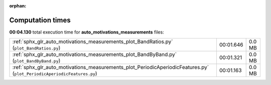 
:orphan:

.. _sphx_glr_auto_motivations_measurements_sg_execution_times:

Computation times
=================
**00:04.130** total execution time for **auto_motivations_measurements** files:

+-------------------------------------------------------------------------------------------------------------------------+-----------+--------+
| :ref:`sphx_glr_auto_motivations_measurements_plot_BandRatios.py` (``plot_BandRatios.py``)                               | 00:01.646 | 0.0 MB |
+-------------------------------------------------------------------------------------------------------------------------+-----------+--------+
| :ref:`sphx_glr_auto_motivations_measurements_plot_BandByBand.py` (``plot_BandByBand.py``)                               | 00:01.321 | 0.0 MB |
+-------------------------------------------------------------------------------------------------------------------------+-----------+--------+
| :ref:`sphx_glr_auto_motivations_measurements_plot_PeriodicAperiodicFeatures.py` (``plot_PeriodicAperiodicFeatures.py``) | 00:01.163 | 0.0 MB |
+-------------------------------------------------------------------------------------------------------------------------+-----------+--------+
